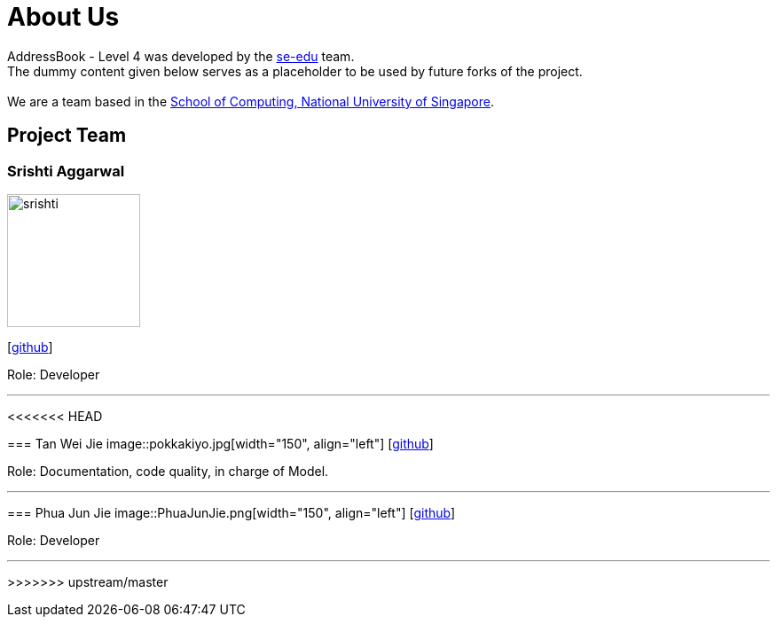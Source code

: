 = About Us
:relfileprefix: team/
ifdef::env-github,env-browser[:outfilesuffix: .adoc]
:imagesDir: images
:stylesDir: stylesheets

AddressBook - Level 4 was developed by the https://se-edu.github.io/docs/Team.html[se-edu] team. +
The dummy content given below serves as a placeholder to be used by future forks of the project. +
{empty} +
We are a team based in the http://www.comp.nus.edu.sg[School of Computing, National University of Singapore].

== Project Team

=== Srishti Aggarwal
image::srishti.jpg[width="150", align="left"]
{empty} [https://github.com/srishag[github]]

Role: Developer

'''

<<<<<<< HEAD
=======
=== Tan Wei Jie
image::pokkakiyo.jpg[width="150", align="left"]
{empty} [https://github.com/pokkakiyo[github]]

Role: Documentation, code quality, in charge of Model.

'''

=== Phua Jun Jie
image::PhuaJunJie.png[width="150", align="left"]
{empty} [https://github.com/phuajunjie[github]]

Role: Developer

'''
>>>>>>> upstream/master

